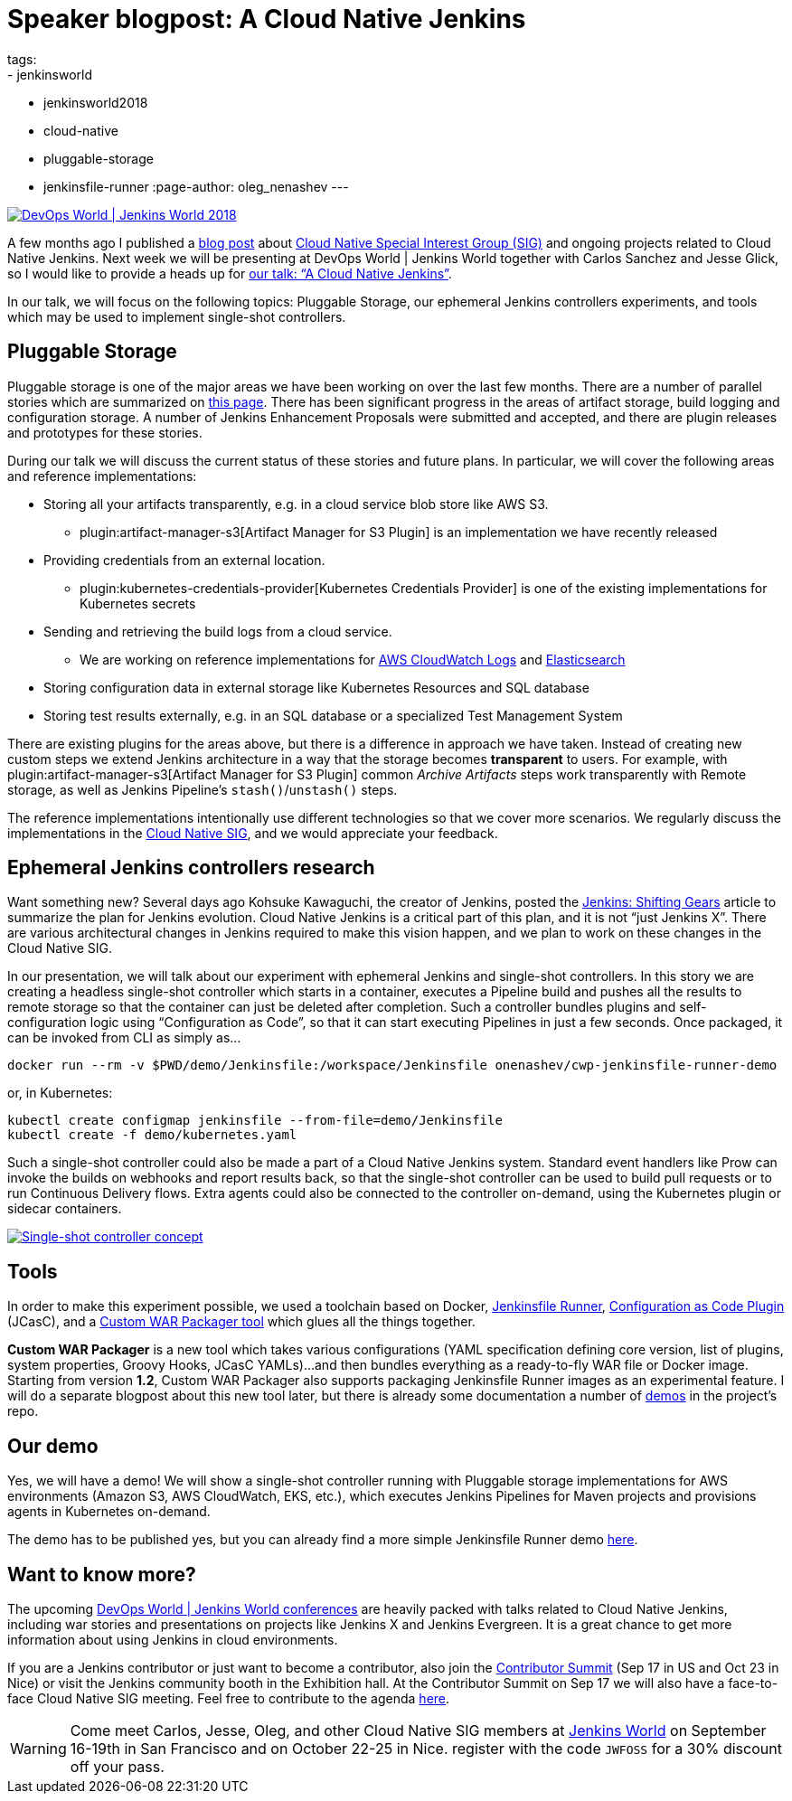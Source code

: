 = Speaker blogpost: A Cloud Native Jenkins
tags:
- jenkinsworld
- jenkinsworld2018
- cloud-native
- pluggable-storage
- jenkinsfile-runner
:page-author: oleg_nenashev
---

image::/images/conferences/devops-world-2018.jpg[DevOps World | Jenkins World 2018, float="right", link="https://www.cloudbees.com/devops-world"]

A few months ago I published a
link:/blog/2018/07/30/introducing-cloud-native-sig/[blog post] about
link:/sigs/cloud-native/[Cloud Native Special Interest Group (SIG)]
and ongoing projects related to Cloud Native Jenkins.
Next week we will be presenting at DevOps World | Jenkins World together with Carlos Sanchez and Jesse Glick,
so I would like to provide a heads up for
link:https://devopsworldjenkinsworld2018.sched.com/event/F9NT/a-cloud-native-jenkins[our talk: “A Cloud Native Jenkins”].

In our talk, we will focus on the following topics: Pluggable Storage,
our ephemeral Jenkins controllers experiments,
and tools which may be used to implement single-shot controllers.

== Pluggable Storage

Pluggable storage is one of the major areas we have been working on over the last few months.
There are a number of parallel stories which are summarized on
link:/sigs/cloud-native/pluggable-storage/[this page].
There has been significant progress in the areas of artifact storage, build logging and configuration storage.
A number of Jenkins Enhancement Proposals were submitted and accepted,
and there are plugin releases and prototypes for these stories.

During our talk we will discuss the current status of these stories and future plans.
In particular, we will cover the following areas and reference implementations:

* Storing all your artifacts transparently, e.g. in a cloud service blob store like AWS S3.
** plugin:artifact-manager-s3[Artifact Manager for S3 Plugin] is an implementation we have recently released
* Providing credentials from an external location.
** plugin:kubernetes-credentials-provider[Kubernetes Credentials Provider] is one of the existing implementations for Kubernetes secrets
* Sending and retrieving the build logs from a cloud service.
** We are working on reference implementations for link:https://github.com/jenkinsci/pipeline-log-fluentd-cloudwatch-plugin[AWS CloudWatch Logs] and
link:https://github.com/jenkinsci/external-logging-elasticsearch-plugin[Elasticsearch]
* Storing configuration data in external storage like Kubernetes Resources and SQL database
* Storing test results externally, e.g. in an SQL database or a specialized Test Management System

There are existing plugins for the areas above, but there is a difference in approach we have taken.
Instead of creating new custom steps we extend Jenkins architecture in a way that the storage becomes *transparent* to users.
For example, with plugin:artifact-manager-s3[Artifact Manager for S3 Plugin] common _Archive Artifacts_ steps
work transparently with Remote storage, as well as Jenkins Pipeline's `stash()`/`unstash()` steps.

The reference implementations intentionally use different technologies so that we cover more scenarios.
We regularly discuss the implementations in the link:/sigs/cloud-native/[Cloud Native SIG],
and we would appreciate your feedback.

== Ephemeral Jenkins controllers research

Want something new?
Several days ago Kohsuke Kawaguchi, the creator of Jenkins, posted the
link:/blog/2018/08/31/shifting-gears/[Jenkins: Shifting Gears] article to summarize the plan for Jenkins evolution.
Cloud Native Jenkins is a critical part of this plan, and it is not “just Jenkins X”.
There are various architectural changes in Jenkins required to make this vision happen,
and we plan to work on these changes in the Cloud Native SIG.

In our presentation, we will talk about our experiment with ephemeral Jenkins and single-shot controllers.
In this story we are creating a headless single-shot controller which starts in a container,
executes a Pipeline build and pushes all the results to remote storage so that the container can just be deleted after completion.
Such a controller bundles plugins and self-configuration logic using “Configuration as Code”,
so that it can start executing Pipelines in just a few seconds.
Once packaged, it can be invoked from CLI as simply as...

    docker run --rm -v $PWD/demo/Jenkinsfile:/workspace/Jenkinsfile onenashev/cwp-jenkinsfile-runner-demo

or, in Kubernetes:

    kubectl create configmap jenkinsfile --from-file=demo/Jenkinsfile
    kubectl create -f demo/kubernetes.yaml

Such a single-shot controller could also be made a part of a Cloud Native Jenkins system.
Standard event handlers like Prow can invoke the builds on webhooks and report results back,
so that the single-shot controller can be used to build pull requests or to run Continuous Delivery flows.
Extra agents could also be connected to the controller on-demand, using the Kubernetes plugin or sidecar containers.

image::/images/post-images/2018-09-12-cloud-native-jenkins/single-shot-master-schema.png[Single-shot controller concept, link="https://www.cloudbees.com/devops-world"]

== Tools

In order to make this experiment possible, we used a toolchain based on
Docker,
link:https://github.com/kohsuke/jenkinsfile-runner[Jenkinsfile Runner],
link:https://github.com/jenkinsci/configuration-as-code-plugin[Configuration as Code Plugin] (JCasC), and a
link:https://github.com/jenkinsci/custom-war-packager[Custom WAR Packager tool] which glues all the things together.

*Custom WAR Packager* is a new tool which takes various configurations (YAML specification defining core version, list of plugins, system properties, Groovy Hooks, JCasC YAMLs)...
and then bundles everything as a ready-to-fly WAR file or Docker image.
Starting from version *1.2*, Custom WAR Packager also supports packaging Jenkinsfile Runner images as an experimental feature.
I will do a separate blogpost about this new tool later,
but there is already some documentation a number of link:https://github.com/jenkinsci/custom-war-packager#demo[demos] in the project’s repo.

== Our demo

Yes, we will have a demo! We will show a single-shot controller running with Pluggable storage implementations for AWS environments (Amazon S3, AWS CloudWatch, EKS, etc.),
which executes Jenkins Pipelines for Maven projects and provisions agents in Kubernetes on-demand.

The demo has to be published yes, but you can already find a more simple Jenkinsfile Runner demo
link:https://github.com/jenkinsci/custom-war-packager/tree/master/demo/jenkinsfile-runner[here].

== Want to know more?

The upcoming link:https://www.cloudbees.com/devops-world[DevOps World | Jenkins World conferences]
are heavily packed with talks related to Cloud Native Jenkins,
including war stories and presentations on projects like Jenkins X and Jenkins Evergreen.
It is a great chance to get more information about using Jenkins in cloud environments.

If you are a Jenkins contributor or just want to become a contributor,
also join the link:/blog/2018/07/25/contributor-summit/[Contributor Summit] (Sep 17 in US and Oct 23 in Nice) or visit the Jenkins community booth in the Exhibition hall.
At the Contributor Summit on Sep 17 we will also have a face-to-face Cloud Native SIG meeting.
Feel free to contribute to the agenda link:https://docs.google.com/document/d/1Hw1mpXSpH8BAe2YK5SrCfFuHQLRf__KnjDBK_SbhGls/edit[here].

[WARNING]
--
Come meet Carlos, Jesse, Oleg, and other Cloud Native SIG members at
link:https://www.cloudbees.com/devops-world[Jenkins World] on September 16-19th in San Francisco and on October 22-25 in Nice.
register with the code `JWFOSS` for a 30% discount off your pass.
--
